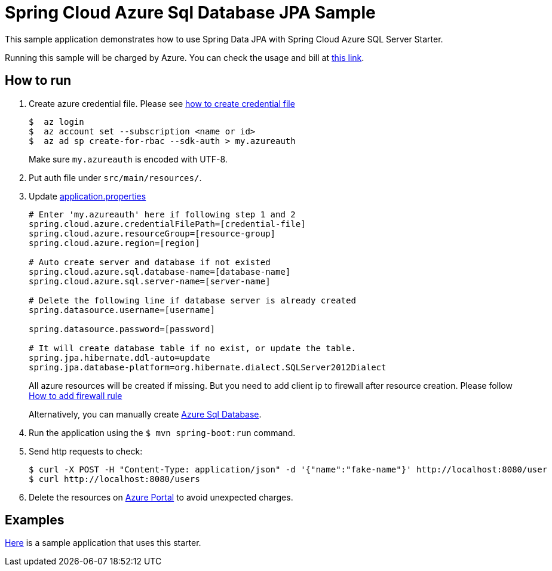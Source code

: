 = Spring Cloud Azure Sql Database JPA Sample

This sample application demonstrates how to use Spring Data JPA with Spring Cloud Azure SQL Server Starter. 

Running this sample will be charged by Azure. You can check the usage and bill at https://azure.microsoft.com/en-us/account/[this link].

== How to run

1. Create azure credential file. Please see https://github.com/Azure/azure-libraries-for-java/blob/master/AUTH.md[how to create credential file]
+
....
$  az login
$  az account set --subscription <name or id>
$  az ad sp create-for-rbac --sdk-auth > my.azureauth
....
+
Make sure `my.azureauth` is encoded with UTF-8.

2. Put auth file under `src/main/resources/`.
3. Update link:src/main/resources/application.properties[application.properties]
+
....
# Enter 'my.azureauth' here if following step 1 and 2
spring.cloud.azure.credentialFilePath=[credential-file]
spring.cloud.azure.resourceGroup=[resource-group]
spring.cloud.azure.region=[region]

# Auto create server and database if not existed
spring.cloud.azure.sql.database-name=[database-name]
spring.cloud.azure.sql.server-name=[server-name]

# Delete the following line if database server is already created
spring.datasource.username=[username]

spring.datasource.password=[password]

# It will create database table if no exist, or update the table.
spring.jpa.hibernate.ddl-auto=update
spring.jpa.database-platform=org.hibernate.dialect.SQLServer2012Dialect
....
+
All azure resources will be created if missing. But you need to add client ip to firewall after resource creation.
Please follow https://docs.microsoft.com/en-us/azure/sql-database/sql-database-get-started-portal#create-a-server-level-firewall-rule[How to add firewall rule]
+
Alternatively, you can manually create https://docs.microsoft.com/en-us/azure/sql-database/[Azure Sql Database].

4. Run the application using the `$ mvn spring-boot:run` command.
5. Send http requests to check:
+
....
$ curl -X POST -H "Content-Type: application/json" -d '{"name":"fake-name"}' http://localhost:8080/user
$ curl http://localhost:8080/users
....

6. Delete the resources on http://ms.portal.azure.com/[Azure Portal] to avoid unexpected charges.

== Examples
link:../../spring-cloud-azure-samples/spring-cloud-azure-data-jpa-sample[Here]
is a sample application that uses this starter.